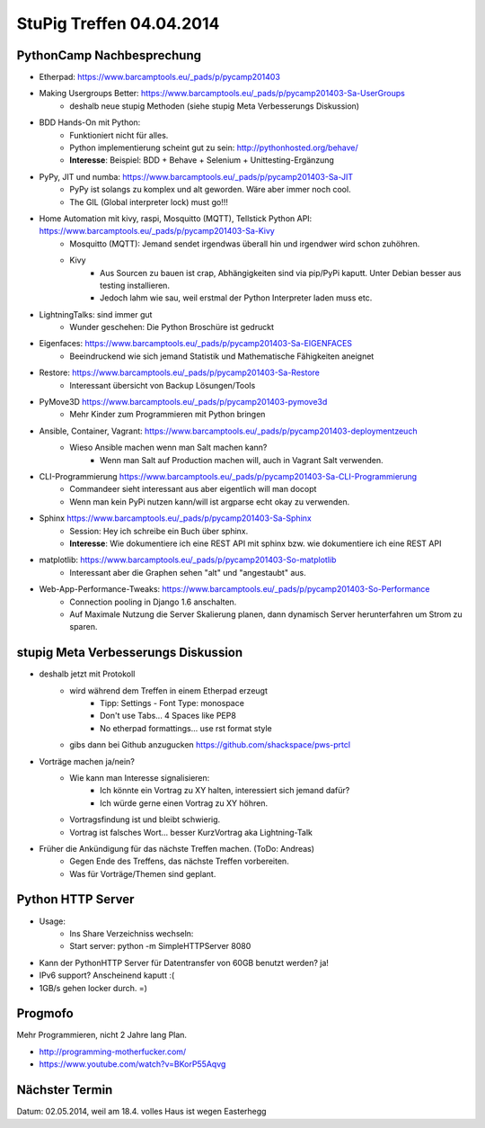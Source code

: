 StuPig Treffen 04.04.2014
=========================

PythonCamp Nachbesprechung
--------------------------
* Etherpad: https://www.barcamptools.eu/_pads/p/pycamp201403
* Making Usergroups Better: https://www.barcamptools.eu/_pads/p/pycamp201403-Sa-UserGroups
    * deshalb neue stupig Methoden (siehe stupig Meta Verbesserungs Diskussion)
* BDD Hands-On mit Python:
    * Funktioniert nicht für alles.
    * Python implementierung scheint gut zu sein: http://pythonhosted.org/behave/
    * **Interesse**: Beispiel: BDD + Behave + Selenium + Unittesting-Ergänzung
* PyPy, JIT und numba: https://www.barcamptools.eu/_pads/p/pycamp201403-Sa-JIT
    * PyPy ist solangs zu komplex und alt geworden. Wäre aber immer noch cool.
    * The GIL (Global interpreter lock) must go!!!
* Home Automation mit kivy, raspi, Mosquitto (MQTT), Tellstick Python API:  https://www.barcamptools.eu/_pads/p/pycamp201403-Sa-Kivy
    * Mosquitto (MQTT): Jemand sendet irgendwas überall hin und irgendwer wird schon zuhöhren.
    * Kivy
        * Aus Sourcen zu bauen ist crap, Abhängigkeiten sind via pip/PyPi kaputt. Unter Debian besser aus testing installieren.
        * Jedoch lahm wie sau, weil erstmal der Python Interpreter laden muss etc.
* LightningTalks: sind immer gut
    * Wunder geschehen: Die Python Broschüre ist gedruckt
* Eigenfaces: https://www.barcamptools.eu/_pads/p/pycamp201403-Sa-EIGENFACES
    * Beeindruckend wie sich jemand Statistik und Mathematische Fähigkeiten aneignet
* Restore: https://www.barcamptools.eu/_pads/p/pycamp201403-Sa-Restore
    * Interessant übersicht von Backup Lösungen/Tools
* PyMove3D https://www.barcamptools.eu/_pads/p/pycamp201403-pymove3d
    * Mehr Kinder zum Programmieren mit Python bringen
* Ansible, Container, Vagrant: https://www.barcamptools.eu/_pads/p/pycamp201403-deploymentzeuch
    * Wieso Ansible machen wenn man Salt machen kann?
        * Wenn man Salt auf Production machen will, auch in Vagrant Salt verwenden.
* CLI-Programmierung  https://www.barcamptools.eu/_pads/p/pycamp201403-Sa-CLI-Programmierung
    * Commandeer sieht interessant aus aber eigentlich will man docopt
    * Wenn man kein PyPi nutzen kann/will ist argparse echt okay zu verwenden.
* Sphinx https://www.barcamptools.eu/_pads/p/pycamp201403-Sa-Sphinx
    * Session: Hey ich schreibe ein Buch über sphinx.
    * **Interesse**: Wie dokumentiere ich eine REST API mit sphinx bzw. wie dokumentiere ich eine REST API
* matplotlib:  https://www.barcamptools.eu/_pads/p/pycamp201403-So-matplotlib
    * Interessant aber die Graphen sehen "alt" und "angestaubt" aus.
* Web-App-Performance-Tweaks: https://www.barcamptools.eu/_pads/p/pycamp201403-So-Performance
    * Connection pooling in Django 1.6 anschalten.
    * Auf Maximale Nutzung die Server Skalierung planen, dann dynamisch Server herunterfahren um Strom zu sparen.


stupig Meta Verbesserungs Diskussion
------------------------------------
* deshalb jetzt mit Protokoll
    * wird während dem Treffen in einem Etherpad erzeugt
        * Tipp: Settings - Font Type: monospace
        * Don't use Tabs... 4 Spaces like PEP8
        * No etherpad formattings... use rst format style
    * gibs dann bei Github anzugucken https://github.com/shackspace/pws-prtcl
* Vorträge machen ja/nein?
    * Wie kann man Interesse signalisieren:
        * Ich könnte ein Vortrag zu XY halten, interessiert sich jemand dafür?
        * Ich würde gerne einen Vortrag zu XY höhren.
    * Vortragsfindung ist und bleibt schwierig.
    * Vortrag ist falsches Wort... besser KurzVortrag aka Lightning-Talk
* Früher die Ankündigung für das nächste Treffen machen. (ToDo: Andreas)
    * Gegen Ende des Treffens, das nächste Treffen vorbereiten.
    * Was für Vorträge/Themen sind geplant.

Python HTTP Server
------------------
* Usage:
    * Ins Share Verzeichniss wechseln:
    * Start server: python -m SimpleHTTPServer 8080
* Kann der PythonHTTP Server für Datentransfer von 60GB benutzt werden? ja!
* IPv6 support? Anscheinend kaputt :(
* 1GB/s gehen locker durch. =)

Progmofo
--------
Mehr Programmieren, nicht 2 Jahre lang Plan.

* http://programming-motherfucker.com/
* https://www.youtube.com/watch?v=BKorP55Aqvg

Nächster Termin
---------------
Datum: 02.05.2014, weil am 18.4. volles Haus ist wegen Easterhegg

